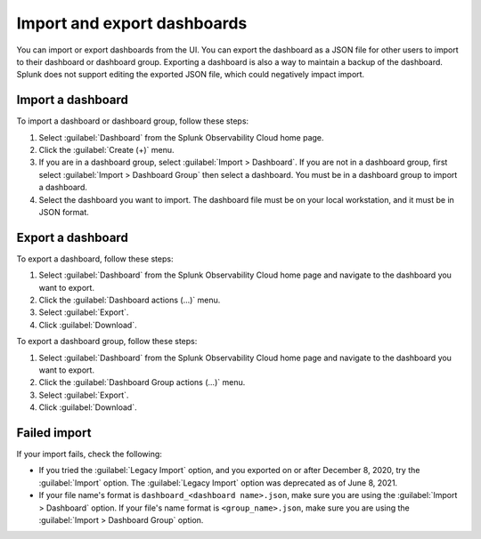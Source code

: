 .. _dashboards-import-export:

*****************************************************************
Import and export dashboards
*****************************************************************

.. meta::
      :description: Learn how you can import and export dashboards to collaborate with other members of your team.

You can import or export dashboards from the UI. You can export the dashboard as a JSON file for other users to import to their dashboard or dashboard group. Exporting a dashboard is also a way to maintain a backup of the dashboard. Splunk does not support editing the exported JSON file, which could negatively impact import.

.. _import-dashboard:

Import a dashboard
=================================================================

To import a dashboard or dashboard group, follow these steps:

1. Select :guilabel:`Dashboard` from the Splunk Observability Cloud home page.

2. Click the :guilabel:`Create (+)` menu.

3. If you are in a dashboard group, select :guilabel:`Import > Dashboard`. If you are not in a dashboard group, first select :guilabel:`Import > Dashboard Group` then select a dashboard. You must be in a dashboard group to import a dashboard.

4. Select the dashboard you want to import. The dashboard file must be on your local workstation, and it must be in JSON format.

.. _export-dashboard:

Export a dashboard
=================================================================

To export a dashboard, follow these steps:

1. Select :guilabel:`Dashboard` from the Splunk Observability Cloud home page and navigate to the dashboard you want to export.

2. Click the :guilabel:`Dashboard actions (...)` menu.

3. Select :guilabel:`Export`.

4. Click :guilabel:`Download`.


To export a dashboard group, follow these steps:

1. Select :guilabel:`Dashboard` from the Splunk Observability Cloud home page and navigate to the dashboard you want to export.

2. Click the :guilabel:`Dashboard Group actions (...)` menu.

3. Select :guilabel:`Export`.

4. Click :guilabel:`Download`.

.. failed-import:

Failed import
=================================================================

If your import fails, check the following:

- If you tried the :guilabel:`Legacy Import` option, and you exported on or after December 8, 2020, try the :guilabel:`Import` option. The :guilabel:`Legacy Import` option was deprecated as of June 8, 2021.

- If your file name's format is ``dashboard_<dashboard name>.json``, make sure you are using the :guilabel:`Import > Dashboard` option. If your file's name format is ``<group_name>.json``, make sure you are using the :guilabel:`Import > Dashboard Group` option.